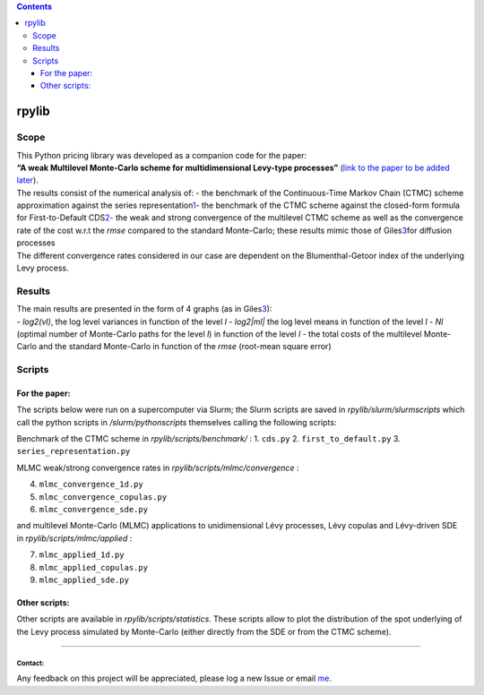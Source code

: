 .. contents::
   :depth: 3
..

rpylib
======

Scope
-----

| This Python pricing library was developed as a companion code for the
  paper:
| **“A weak Multilevel Monte-Carlo scheme for multidimensional Levy-type
  processes”** (`link to the paper to be added
  later <https://www.google.com>`__).

| The results consist of the numerical analysis of: - the benchmark of
  the Continuous-Time Markov Chain (CTMC) scheme approximation against
  the series
  representation\ `1 <_%5B**Lévy%20Copulas:%20Review%20of%20Recent%20Results**%5D(https://link.springer.com/chapter/10.1007/978-3-319-25826-3_7)_,%20P.%20Tankov>`__\ 
  - the benchmark of the CTMC scheme against the closed-form formula for
  First-to-Default
  CDS\ `2 <_%5B**A%20Structural%20Jump%20Threshold%20Framework%20for%20Credit%20Risk**%5D(https://epubs.siam.org/doi/10.1137/140993892)_,%20P.%20Garreau,%20A.%20Kercheval>`__\ 
  - the weak and strong convergence of the multilevel CTMC scheme as
  well as the convergence rate of the cost w.r.t the *rmse* compared to
  the standard Monte-Carlo; these results mimic those of
  Giles\ `3 <_%5B**Multilevel%20Monte%20Carlo%20methods**%5D(https://people.maths.ox.ac.uk/gilesm/files/acta15.pdf)_,%20M.B.%20Giles>`__\ 
  for diffusion processes
| The different convergence rates considered in our case are dependent
  on the Blumenthal-Getoor index of the underlying Levy process.

Results
-------

| The main results are presented in the form of 4 graphs (as in
  Giles\ `3 <_%5B**Multilevel%20Monte%20Carlo%20methods**%5D(https://people.maths.ox.ac.uk/gilesm/files/acta15.pdf)_,%20M.B.%20Giles>`__\ ):
| - *log2(vl)*, the log level variances in function of the level *l* -
  *log2\|ml\|* the log level means in function of the level *l* - *Nl*
  (optimal number of Monte-Carlo paths for the level *l*) in function of
  the level *l* - the total costs of the multilevel Monte-Carlo and the
  standard Monte-Carlo in function of the *rmse* (root-mean square
  error)

Scripts
-------

For the paper:
~~~~~~~~~~~~~~

The scripts below were run on a supercomputer via Slurm; the Slurm
scripts are saved in *rpylib/slurm/slurmscripts* which call the python
scripts in */slurm/pythonscripts* themselves calling the following
scripts:

Benchmark of the CTMC scheme in *rpylib/scripts/benchmark/* : 1.
``cds.py`` 2. ``first_to_default.py`` 3. ``series_representation.py``

MLMC weak/strong convergence rates in *rpylib/scripts/mlmc/convergence*
:

4. ``mlmc_convergence_1d.py``
5. ``mlmc_convergence_copulas.py``
6. ``mlmc_convergence_sde.py``

and multilevel Monte-Carlo (MLMC) applications to unidimensional Lévy
processes, Lévy copulas and Lévy-driven SDE in
*rpylib/scripts/mlmc/applied* :

7. ``mlmc_applied_1d.py``
8. ``mlmc_applied_copulas.py``
9. ``mlmc_applied_sde.py``

Other scripts:
~~~~~~~~~~~~~~

Other scripts are available in *rpylib/scripts/statistics*. These
scripts allow to plot the distribution of the spot underlying of the
Levy process simulated by Monte-Carlo (either directly from the SDE or
from the CTMC scheme).

--------------

Contact:
^^^^^^^^

Any feedback on this project will be appreciated, please log a new Issue
or email `me <mailto:romain.palfray+rpylib@gmail.com>`__.
